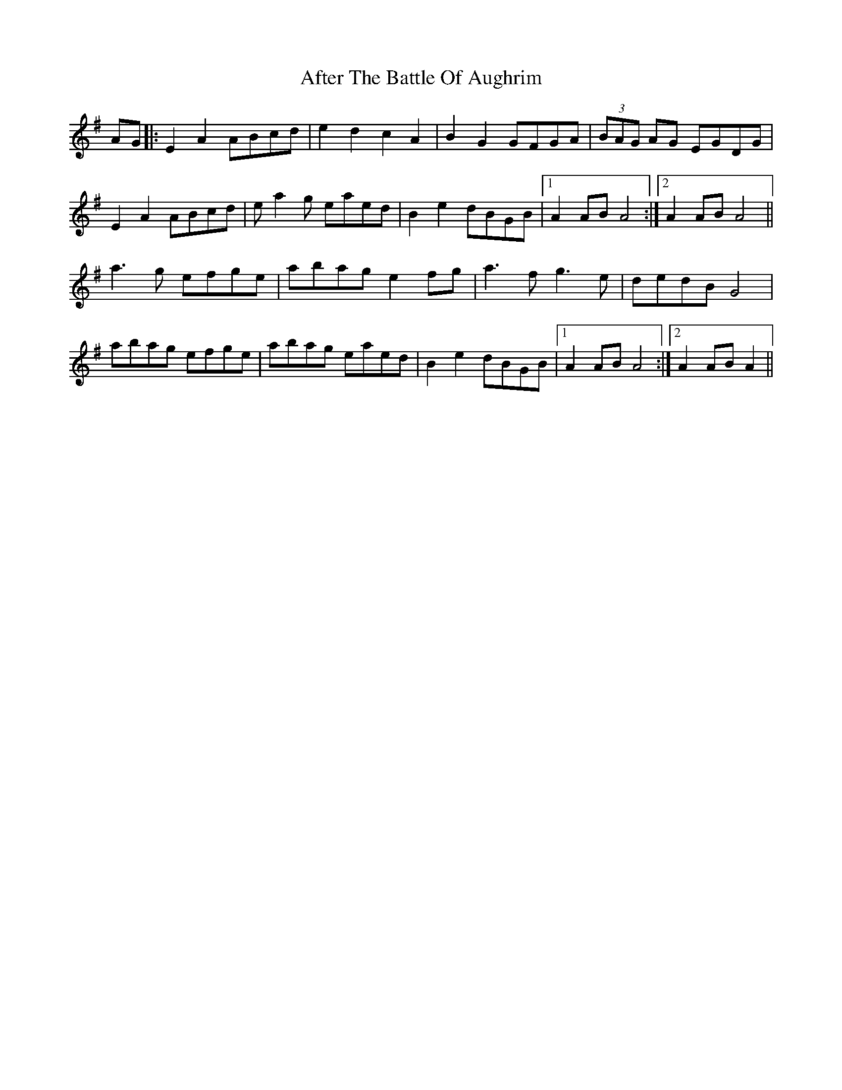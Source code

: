 X: 667
T: After The Battle Of Aughrim
R: march
M: 
K: Adorian
AG|:E2A2 ABcd|e2d2 c2 A2|B2G2 GFGA|(3BAG AG EGDG|
E2A2 ABcd|ea2g eaed|B2e2dBGB|1 A2AB A4:|2 A2AB A4||
a3g efge|abag e2 fg|a3fg3e|dedB G4|
abag efge|abag eaed|B2e2 dBGB|1 A2AB A4:|2 A2AB A2||

